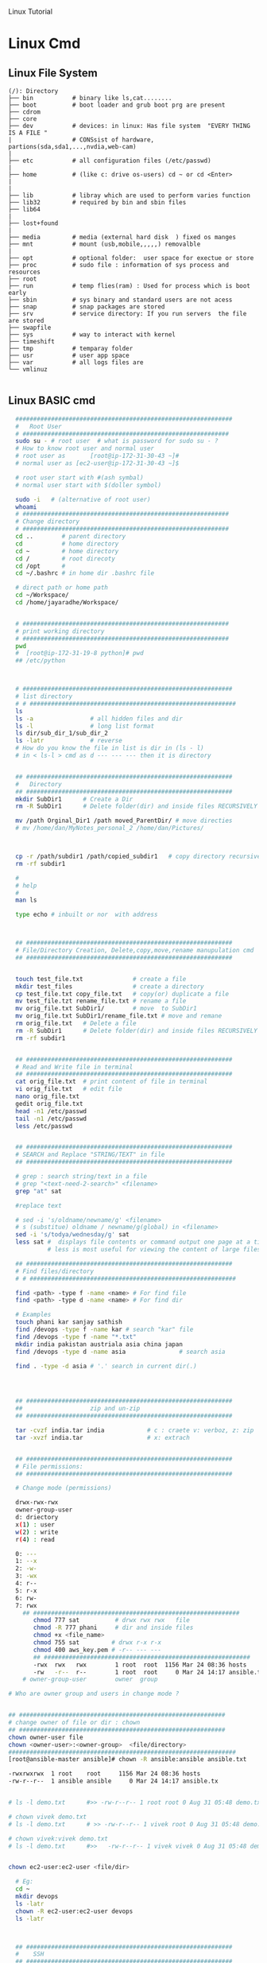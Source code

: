 
Linux Tutorial
* Linux Cmd 
** Linux File System
#+BEGIN_SRC 
(/): Directory
├── bin           # binary like ls,cat........ 
├── boot          # boot loader and grub boot prg are present 
├── cdrom
├── core
├── dev           # devices: in linux: Has file system  "EVERY THING IS A FILE "
|                 # CONSsist of hardware, partions(sda,sda1,...,nvdia,web-cam)
|
├── etc           # all configuration files (/etc/passwd)
|
├── home          # (like c: drive os-users) cd ~ or cd <Enter>   
|
|
├── lib           # libray which are used to perform varies function 
├── lib32         # required by bin and sbin files 
├── lib64
|
├── lost+found
|
├── media         # media (external hard disk  ) fixed os manges
├── mnt           # mount (usb,mobile,,,,,) removalble  
|
├── opt           # optional folder:  user space for exectue or store
├── proc          # sudo file : information of sys process and resources
├── root
├── run           # temp flies(ram) : Used for process which is boot early
├── sbin          # sys binary and standard users are not acess
├── snap          # snap packages are stored
├── srv           # service directory: If you run servers  the file are stored  
├── swapfile
├── sys           # way to interact with kernel
├── timeshift
├── tmp           # temparay folder 
├── usr           # user app space 
├── var           # all logs files are 
└── vmlinuz

#+END_SRC
** Linux BASIC cmd
#+BEGIN_SRC sh
    #############################################################
    #   Root User 
    # ##########################################################
    sudo su - # root user  # what is password for sudo su - ? 
    # How to know root user and normal user 
    # root user as       [root@ip-172-31-30-43 ~]#
    # normal user as [ec2-user@ip-172-31-30-43 ~]$

    # root user start with #(ash symbal) 
    # normal user start with $(doller symbol)

    sudo -i   # (alternative of root user)
    whoami
    # ##########################################################
    # Change directory
    # ##########################################################
    cd ..        # parent directory
    cd           # home directory
    cd ~         # home directory
    cd /         # root direcoty
    cd /opt      # 
    cd ~/.bashrc # in home dir .bashrc file

    # direct path or home path
    cd ~/Workspace/
    cd /home/jayaradhe/Workspace/


    # ##########################################################
    # print working directory
    # ##########################################################
    pwd 
    #  [root@ip-172-31-19-8 python]# pwd
    ## /etc/python



    # ###########################################################
    # list directory
    # # ##########################################################
    ls
    ls -a                # all hidden files and dir
    ls -l                # long list format 
    ls dir/sub_dir_1/sub_dir_2
    ls -latr             # reverse 
    # How do you know the file in list is dir in (ls - l)
    # in < ls-l > cmd as d --- --- --- then it is directory


    ## ##########################################################
    #   Directory 
    ## ##########################################################
    mkdir SubDir1      # Create a Dir
    rm -R SubDir1      # Delete folder(dir) and inside files RECURSIVELY

    mv /path Orginal_Dir1 /path moved_ParentDir/ # move directies
    # mv /home/dan/MyNotes_personal_2 /home/dan/Pictures/



    cp -r /path/subdir1 /path/copied_subdir1   # copy directory recursively
    rm -rf subdir1

    #
    # help
    # 
    man ls

    type echo # inbuilt or nor  with address



    ## ##########################################################
    # File/Directory Creation, Delete,copy,move,rename manupulation cmd
    ## ##########################################################


    touch test_file.txt              # create a file 
    mkdir test_files                 # create a directory
    cp test_file.txt copy_file.txt   # copy(or) duplicate a file
    mv test_file.tzt rename_file.txt # rename a file
    mv orig_file.txt SubDir1/        # move  to SubDir1 
    mv orig_file.txt SubDir1/rename_file.txt # move and remane 
    rm orig_file.txt   # Delete a file
    rm -R SubDir1      # Delete folder(dir) and inside files RECURSIVELY
    rm -rf subdir1


    ## ##########################################################
    # Read and Write file in terminal
    ## ##########################################################
    cat orig_file.txt  # print content of file in terminal
    vi orig_file.txt   # edit file
    nano orig_file.txt
    gedit orig_file.txt
    head -n1 /etc/passwd
    tail -n1 /etc/passwd
    less /etc/passwd


    ## ##########################################################
    # SEARCH and Replace "STRING/TEXT" in file 
    ## ##########################################################

    # grep : search string/text in a file
    # grep "<text-need-2-search>" <filename>
    grep "at" sat

    #replace text

    # sed -i 's/oldname/newname/g' <filename>
    # s (substitue) oldname / newname/g(global) in <filename>
    sed -i 's/todya/wednesday/g' sat
    less sat #  displays file contents or command output one page at a time in your terminal. 
             # less is most useful for viewing the content of large files 

    ## ##########################################################
    # Find files/directory 
    # # ##########################################################

    find <path> -type f -name <name> # For find file
    find <path> -type d -name <name> # For find dir

    # Examples 
    touch phani kar sanjay sathish
    find /devops -type f -name kar # search "kar" file
    find /devops -type f -name "*.txt"
    mkdir india pakistan austriala asia china japan
    find /devops -type d -name asia               # search asia

    find . -type -d asia # '.' search in current dir(.)




    ## ##########################################################
    ##                   zip and un-zip         
    ## ########################################################## 

    tar -cvzf india.tar india            # c : craete v: verboz, z: zip   f:file
    tar -xvzf india.tar                  # x: extrach 


    ## ##########################################################
    # File permissions:
    ## ##########################################################

    # Change mode (permissions)

    drwx-rwx-rwx
    owner-group-user
    d: driectory 
    x(1) : user
    w(2) : write
    r(4) : read 

    0: --- 
    1: --x
    2: -w-
    3: -wx
    4: r--
    5: r-x
    6: rw-
    7: rwx
      ## ##########################################################
         chmod 777 sat          # drwx rwx rwx   file
         chmod -R 777 phani     # dir and inside files
         chmod +x <file_name>  
         chmod 755 sat         # drwx r-x r-x 
         chmod 400 aws_key.pem # -r-- --- --- 
         ## ##########################################################
         -rwx  rwx   rwx        1 root  root  1156 Mar 24 08:36 hosts
         -rw   -r--  r--        1 root  root     0 Mar 24 14:17 ansible.txt
      # owner-group-user        owner  group

  # Who are owner group and users in change mode ?


  ## ##########################################################
  # change owner of file or dir : chown
  ## ##########################################################
  chown owner-user file 
  chown <owner-user>:<owner-group>  <file/directory>
  ################################################################
  [root@ansible-master ansible]# chown -R ansible:ansible ansible.txt 

  -rwxrwxrwx  1 root    root     1156 Mar 24 08:36 hosts
  -rw-r--r--  1 ansible ansible     0 Mar 24 14:17 ansible.tx


  # ls -l demo.txt      #>> -rw-r--r-- 1 root root 0 Aug 31 05:48 demo.txt

  # chown vivek demo.txt 
  # ls -l demo.txt      # >> -rw-r--r-- 1 vivek root 0 Aug 31 05:48 demo.txt

  # chown vivek:vivek demo.txt
  # ls -l demo.txt      #>>   -rw-r--r-- 1 vivek vivek 0 Aug 31 05:48 demo.txt


  chown ec2-user:ec2-user <file/dir>

    # Eg:
    cd ~
    mkdir devops
    ls -latr
    chown -R ec2-user:ec2-user devops
    ls -latr 



    ## ##########################################################
    #    SSH
    ## ##########################################################

    # connect one linux to other linux
    ssh <other-user-name>@ip
    # passwd enter

    # copy for other user to current user
    scp <source-file-path> username@ip: <dest-path>
    scp -i key.pem /path/to/myfile.txt ec2-user@IPAddressOfEC2:/ 

    ## ##########################################################
    #  Create Users
    ## ##########################################################

    user <new-user-name>   # create users
    passwd <new-user-name> # set password
    passwd <user-name>     # change password

    #eg :
    useradd phani
    passwd phani
    # Enter password


    cat  /etc/passwd       # to see password


    # histor
    ls -latr | grep test.sh | rm -rf
  # disk size or disk free
    df - h # 

    ## ##########################################################
    # system moitor 
    ## ########################################################## 
    top # user id, user, cup, mem, swap, process name , process id # Ctrl-C


    # ## ##########################################################
    # diskspace or disk free (used available, % used) 
    # ## ##########################################################
    df -h # Or

  #Filesystem      Size  Used Avail Use% Mounted on
  #udev            3.8G     0  3.8G   0% /dev
  #tmpfs           776M  1.6M  775M   1% /run
  #/dev/sda1       916G  550G  320G  64% /
  #tmpfs           3.8G  212M  3.6G   6% /dev/shm
  #tmpfs           5.0M  4.0K  5.0M   1% /run/lock
  #tmpfs           3.8G     0  3.8G   0% /sys/fs/cgroup
  #/dev/loop0      185M  185M     0 100% /snap/eclipse/40
  #/dev/loop1       63M   63M     0 100% /snap/gtk-common-t

    df -aPh # -a :all, P: Portable, h: human read able

    ## ##########################################################
    # directory size:  du -sh <dir_name> 
    # disk  usage :
    ## ##########################################################

    du -sh asia  # -s : summarize , # -h : human readable
    du -sh sat
    du -sh * # size in current directory
    du -sh *.jpg # size of all jpg formate
  # du -h Gitabase
  # 378M	Gitabase

    ## ##########################################################
    # RAm size
    ## ##########################################################
    free -m
    free -mh #  free or available ram in Gb or Mb


  ## ##########################################################
  # process running 
  ## ##########################################################
  ps -ef | grep <process-name>
  ps -ef| grep tomcat
  # UID        PID  PPID  C STIME TTY          TIME CMD
  # jayradhe 23909  7504  0 13:38 pts/0    00:00:00 grep --color=auto tomcat

  # UID: USER iD
  # PID : Process Id
  # PPID: Parent Process Id
  # $ kill -kill <PID>  # to kill process
  # $ kill -term <PID>  # to kill process

  # $ kill -l 

  # 1) SIGHUP	        2) SIGINT	 3) SIGQUIT	 4) SIGILL	 5) SIGTRAP
  # 6) SIGABRT	7) SIGBUS	 8) SIGFPE	 9) SIGKILL	10) SIGUSR1
  #11) SIGSEGV  	12) SIGUSR2	13) SIGPIPE	14) SIGALRM	15) SIGTERM
  #16) SIGSTKFLT	17) SIGCHLD	18) SIGCONT	19) SIGSTOP	20) SIGTSTP
  #21) SIGTTIN  	22) SIGTTOU	23) SIGURG	24) SIGXCPU	25) SIGXFSZ
  #26) SIGVTALRM	27) SIGPROF	28) SIGWINCH	29) SIGIO	30) SIGPWR
  #31) SIGSYS  	34) SIGRTMIN	35) SIGRTMIN+1	36) SIGRTMIN+2	37) SIGRTMIN+3
  #38) SIGRTMIN+4	39) SIGRTMIN+5	40) SIGRTMIN+6	41) SIGRTMIN+7	42) SIGRTMIN+8
  #43) SIGRTMIN+9	44) SIGRTMIN+10	45) SIGRTMIN+11	46) SIGRTMIN+12	47) SIGRTMIN+13
  #48) SIGRTMIN+14	49) SIGRTMIN+15	50) SIGRTMAX-14	51) SIGRTMAX-13	52) SIGRTMAX-12
  #53) SIGRTMAX-11	54) SIGRTMAX-10	55) SIGRTMAX-9	56) SIGRTMAX-8	57) SIGRTMAX-7
  #58) SIGRTMAX-6	59) SIGRTMAX-5	60) SIGRTMAX-4	61) SIGRTMAX-3	62) SIGRTMAX-2
  #63) SIGRTMAX-1	64) SIGRTMAX	

  kill -9 23909 

  kill -9

    ## ##########################################################
    #         Network Cmd
    ## ##########################################################

    ping google.com          # ping ip/dns/
    nslookup google.com      # for querying the Domain Name System to obtain domain name or IP address mapping, or other DNS records.
    telnet google.com 23     # check port 
    ifconfig
    netstat                  # (network statistics) displays network connections: Ip,port PID 
                             #  # Proto,  Recv-Q, Send-Q, Local Address(Port)           Foreign Address         State       PID/Program name
    # GET ip
  ping google.com
  #PING google.com (172.217.163.46) 56(84) bytes of data.
  # 64 bytes from maa05s01-in-f14.1e100.net (172.217.163.46): icmp_seq=1 ttl=55 time=16.5 ms
  # 64 bytes from maa05s01-in-f14.1e100.net (172.217.163.46): icmp_seq=2 ttl=55 time=17.1 ms
  # 64 bytes from maa05s01-in-f14.1e100.net (172.217.163.46): icmp_seq=3 ttl=55 time=20.2 ms
  # 64 bytes from maa05s01-in-f14.1e100.net (172.217.163.46): icmp_seq=4 ttl=55 time=88.2 ms

  nslookup google.com      # for querying the Domain Name System to obtain domain name or IP address mapping, or other DNS records.

  # Server:		127.0.0.53
  # Address:	127.0.0.53#53

  # Non-authoritative answer:
  # Name:	google.com
  # Address: 172.217.163.46
  # Name:	google.com
  # Address: 2404:6800:4007:80b::200e


    # check ports is running
  netstat -anp | grep <ports-no> # all  p: PID , n: doesnot resolve name
  # Proto Recv-Q Send-Q Local Address           Foreign Address         State       PID/Program name
  # tcp        0      0 0.0.0.0:8888            0.0.0.0:*               LISTEN      -                   
  # tcp        0      0 192.168.0.105:37756     52.40.23.85:443         ESTABLISHED 11770/firefox       
  # tcp        0     32 192.168.0.105:52374     34.195.246.183:443      LAST_ACK    -
  # Active UNIX domain sockets (servers and established)
  # Proto RefCnt Flags       Type       State         I-Node   PID/Program name     Path
  # unix  2      [ ACC ]     STREAM     LISTENING     34772    2332/systemd         /run/user/1000/systemd/private
  # unix  2      [ ACC ]     STREAM     LISTENING     31708    -                    /run/user/123/systemd/private
  # unix  2      [ ACC ]     STREAM     LISTENING     34776    2332/systemd         /run/user/1000/snapd-session-agent.socket
  # unix  2      [ ACC ]     STREAM     LISTENING     31712    -                    /run/user/123/gnupg/S.dirmngr
  # unix  3      [ ]         STREAM     CONNECTED     3237440  11770/firefox        
  # unix  3      [ ]         STREAM     CONNECTED     3233405  7229/firefox         
  # unix  3      [ ]         STREAM     CONNECTED     2101124  3731/vlc             
  # unix  3      [ ]         STREAM     CONNECTED     830211   2389/dbus-daemon     /run/user/1000/bus
  # unix  3      [ ]         STREAM     CONNECTED     38761    2712/blueberry-obex  
  # unix  3      [ ]         STREAM     CONNECTED     38294    -                    /var/run/dbus/system_bus_socket
  # unix  3      [ ]         STREAM     CONNECTED     37112    -                    /var/run/dbus/system_bus_socket
  # unix  3      [ ]         STREAM     CONNECTED     31184    -                    /var/run/dbus/system_bus_socket
  # unix  3      [ ]         STREAM     CONNECTED     37567    2813/cinnamon-scree  
  # unix  3      [ ]         STREAM     CONNECTED     24609    -                    
  # unix  3      [ ]         STREAM     CONNECTED     2099806  3731/vlc             
  # unix  3      [ ]         STREAM     CONNECTED     37262    2489/csd-color       
  # unix  3      [ ]         STREAM     CONNECTED     23321    -                    /var/run/dbus/system_bus_socket
  # unix  3      [ ]         STREAM     CONNECTED     2529413  11770/firefox        
  # unix  3      [ ]         STREAM     CONNECTED     2022448  11770/firefox        
  # unix  3      [ ]         STREAM     CONNECTED     833750   3244/gvfsd-trash     @/dbus-vfs-daemon/socket-6kJqXg56
  # unix  3      [ ]         STREAM     CONNECTED     38987    -                    /var/run/dbus/system_bus_socket

  uptime  # find out how long system is active.
  #Display the time since the last boot

  #  
  #   Run levels https://www.liquidweb.com/kb/linux-runlevels-explained/
  #
  Run levels 
  #Q) What is runlevels in linux


  # 
  #  awk: cut columwise:
  #
  # syntax : awk '{print $3}' filename
  df -h |grep /dev/xvda1 

  # Example 
  touch users
  vi users
  ## insert below text
  # sno     course   name  fee
  # 1      devops   phani 15
  # 2      devops   kar  15
  # 3      devops   san 15
  awk '{print $3}' sat

  # Example : find size of /dev/xvda1
  df -h |grep /dev/xvda1 | awk '{print $1, $4}'

  #
  #   Cut CHARACER Columwise : cut -c
  #
  cut -c 1 filename      # f
  cut -c 1-5 filename    # filename
  cut -c 1,6 filename    # fa
  cut -c 1 sat 


#+END_SRC
** TODO Crontab
For Crontab : Example visit https://crontab.guru/examples.html
#+BEGIN_SRC sh

#
#    Crontab  
# 
# *  *  *   *   * 
# mm hh dd mon wek
# 1 * - minutes(0-59)
# 2 * - hours(0-23)
# 3 * - days(1-31)
# 4 * - months(1-12)
# 5 * - weeks(1-7)

# https://www.geeksforgeeks.org/crontab-in-linux-with-examples/

# Every 6.30am check diskspace  
30 6 * * *  df - h
#execute the Full backup shell script (full-backup) on 10th June 08:30 AM.
30 08 10 06 * /home/maverick/full-backup

# 1,2,3,5,8,13,21,34 * * * * df - h 
# Crontab will run Every Hour at 
# xx:01:00 (hh:mm:ss)
# xx:02:00
# xx:03:00
# xx:05:00
# xx:08:00
# xx:13:00
# xx:21:00
# xx:34:00


# Crontab for every 15 mints
0,15,30,45 * * * * dh -h
#or
*/15 * * * * df - h

# Every 2 hours
0 */2 * * * 

# Every 3 hours
0 */3 * * * 

crontab -e # edit cron tabs
crontab -l # list
crontab -r # delete 

#  *	        any value
#  ,	        value list separator
0,15,30,45 * * * * dh -h

#  /         	  step values
0 */2 * * * # every 2 hours
0 */3 * * * # every 3 hours  

#  -	        range of values
Say I have a crontab which runs every 20 minutes and I have a hour range which can vary so lets say 5-23, which in one example could look like
*/20 5-23 * * * dh -h
#  @yearly  	(non-standard)
#  @annually	(non-standard)
#  @monthly 	(non-standard)
#  @weekly  	(non-standard)
#  @daily   	(non-standard)
#  @hourly	   (non-standard)
#  @reboot  	(non-standard)

#+END_SRC
** run 
#+BEGIN_SRC sh
  # 
  # run shell scripts 
  
  ./name.sh
  sh -x name.sh # debugging mode or Trouble shoot
  sh name.sh
  source name.sh

#+END_SRC


* Linux Interview Question
** 36) What are environmental variables?

Environmental variables are global settings that control the shell's function as well as that of other Linux programs. Another common term for environmental variables is global shell variables.

** 39) What is redirection?

Redirection is the process of directing data from one output to another. It can also be used to direct an output as an input to another process.

** 40) What is grep command?

grep a search command that makes use of pattern-based searching. It makes use of options and parameters that are specified along with the command line and applies this pattern in searching the required file output. 

** 43) How do you terminate an ongoing process?

Every process in the system is identified by a unique process id or pid. Use the kill command followed by the pid to terminate that process. To terminate all process at once, use kill 0. 
** 46) How do you execute more than one command or program from a single command line entry?

You can combine several commands by separating each command or program using a semicolon symbol. For example, you can issue such a series of commands in a single entry: 
** 47) Write a command that will look for files with an extension "c", and has the occurrence of the string "apple" in it.

Answer:

 Find ./ -name "*.c" | xargs grep –i "apple"

** 48) Write a command that will display all .txt files, including its individual permission.

Answer:

ls -al *.txt
** more questions
https://www.edureka.co/blog/interview-questions/linux-interview-questions-for-beginners/

** 28. What are the Process states in Linux?

Ans:  Five process states in Linux. They are

   -  New/ Ready: A new process is created and ready to run.
   -  Running: The process is being executed.
   -  Blocked/ Wait: The process is waiting for input from the user. 
   -  Terminated/ Completed: The process completed the execution or terminated by the operating system. 
   -  Zombie: The process is deleted, but still the information regarding the process exists in the process table.

Linux Process states
 
  #  
  #   Run levels
  #
** What is  Run levels 
  #Q) What is runlevels in linu
 https://www.liquidweb.com/kb/linux-runlevels-explained/

